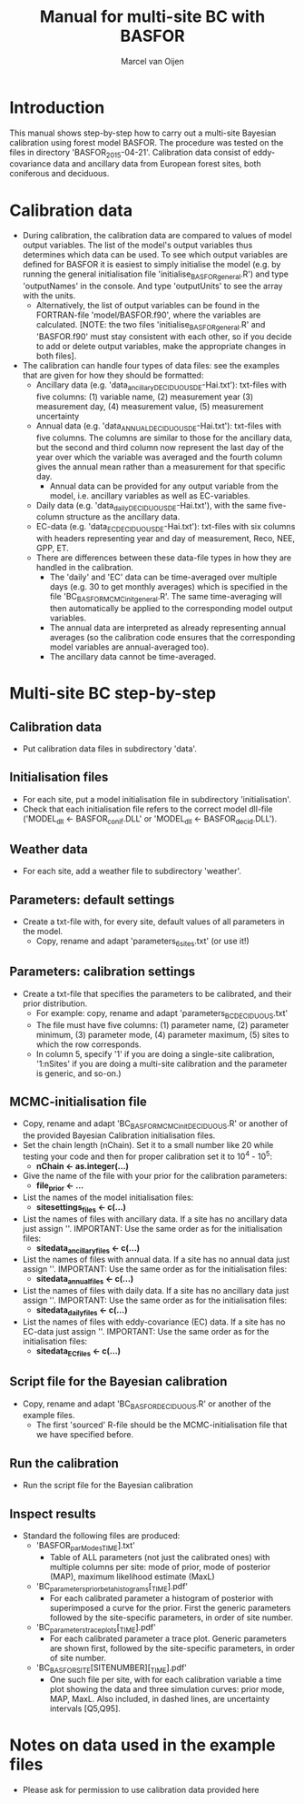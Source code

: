 #+TITLE:     Manual for multi-site BC with BASFOR
#+AUTHOR:    Marcel van Oijen
#+OPTIONS:   ^:nil, _:nil
#+LASTEDIT:  2016.03.01 15:35:14

* Introduction
This manual shows step-by-step how to carry out a multi-site Bayesian
calibration using forest model BASFOR. The procedure was tested on
the files in directory 'BASFOR_2015-04-21'. Calibration data
consist of eddy-covariance data and ancillary data from European
forest sites, both coniferous and deciduous.

* Calibration data
- During calibration, the calibration data are compared to values of
  model output variables. The list of the model's output variables
  thus determines which data can be used. To see which output
  variables are defined for BASFOR it is easiest to simply initialise
  the model (e.g. by running the general initialisation file
  'initialise_BASFOR_general.R') and type 'outputNames' in the
  console. And type 'outputUnits' to see the array with the units.
  - Alternatively, the list of output variables can be found in the
    FORTRAN-file 'model/BASFOR.f90', where the variables are
    calculated. [NOTE: the two files 'initialise_BASFOR_general.R' and
    'BASFOR.f90' must stay consistent with each other, so if you
    decide to add or delete output variables, make the appropriate
    changes in both files].
- The calibration can handle four types of data files: see the
  examples that are given for how they should be formatted:
  - Ancillary data (e.g. 'data_ancillary_DECIDUOUS_DE-Hai.txt'):
    txt-files with five columns: (1) variable name, (2) measurement
    year (3) measurement day, (4) measurement value, (5) measurement
    uncertainty
  - Annual data (e.g. 'data_ANNUAL_DECIDUOUS_DE-Hai.txt'): txt-files
    with five columns. The columns are similar to those for the
    ancillary data, but the second and third column now represent the
    last day of the year over which the variable was averaged and the
    fourth column gives the annual mean rather than a measurement for
    that specific day.
    - Annual data can be provided for any output variable from the
      model, i.e. ancillary variables as well as EC-variables.
  - Daily data (e.g. 'data_daily_DECIDUOUS_DE-Hai.txt'), with the same
    five-column structure as the ancillary data.
  - EC-data (e.g. 'data_EC_DECIDUOUS_DE-Hai.txt'): txt-files with six
    columns with headers representing year and day of measurement,
    Reco, NEE, GPP, ET.
  - There are differences between these data-file types in how they
    are handled in the calibration.
    - The 'daily' and 'EC' data can be time-averaged over multiple
      days (e.g. 30 to get monthly averages) which is specified in the
      file 'BC_BASFOR_MCMC_init_general.R'. The same time-averaging
      will then automatically be applied to the corresponding model
      output variables.
    - The annual data are interpreted as already representing annual
      averages (so the calibration code ensures that the corresponding
      model variables are annual-averaged too).
    - The ancillary data cannot be time-averaged.

* Multi-site BC step-by-step
** Calibration data
- Put calibration data files in subdirectory 'data'.
** Initialisation files
- For each site, put a model initialisation file in subdirectory
  'initialisation'.
- Check that each initialisation file refers to the correct model
  dll-file ('MODEL_dll <- BASFOR_conif.DLL' or 'MODEL_dll <-
  BASFOR_decid.DLL').
** Weather data
- For each site, add a weather file to subdirectory 'weather'.
** Parameters: default settings
- Create a txt-file with, for every site, default values of all
  parameters in the model.
  - Copy, rename and adapt 'parameters_6sites.txt' (or use it!)
** Parameters: calibration settings
- Create a txt-file that specifies the parameters to be calibrated,
  and their prior distribution.
  - For example: copy, rename and adapt 'parameters_BC_DECIDUOUS.txt'
  - The file must have five columns: (1) parameter name, (2) parameter
    minimum, (3) parameter mode, (4) parameter maximum, (5) sites to
    which the row corresponds.
  - In column 5, specify '1' if you are doing a single-site
    calibration, '1:nSites' if you are doing a multi-site calibration
    and the parameter is generic, and so-on.)
** MCMC-initialisation file
- Copy, rename and adapt 'BC_BASFOR_MCMC_init_DECIDUOUS.R' or another of
  the provided Bayesian Calibration initialisation files.
- Set the chain length (nChain). Set it to a small number like 20
  while testing your code and then for proper calibration set it to
  10^4 - 10^5:
  - *nChain <- as.integer(...)*
- Give the name of the file with your prior for the calibration parameters:
  - *file_prior <- ...*
- List the names of the model initialisation files:
  - *sitesettings_files <- c(...)*
- List the names of files with ancillary data. If a site has no
  ancillary data just assign ''. IMPORTANT: Use the same order as
  for the initialisation files:
  - *sitedata_ancillary_files <- c(...)*
- List the names of files with annual data. If a site has no
  annual data just assign ''. IMPORTANT: Use the same order as
  for the initialisation files:
  - *sitedata_annual_files <- c(...)*
- List the names of files with daily data. If a site has no
  ancillary data just assign ''. IMPORTANT: Use the same order as
  for the initialisation files:
  - *sitedata_daily_files <- c(...)*
- List the names of files with eddy-covariance (EC) data. If a site has no
  EC-data just assign ''. IMPORTANT: Use the same order as
  for the initialisation files:
  - *sitedata_EC_files <- c(...)*
** Script file for the Bayesian calibration
- Copy, rename and adapt 'BC_BASFOR_DECIDUOUS.R' or another of the
  example files.
  - The first 'sourced' R-file should be the MCMC-initialisation file
    that we have specified before.
** Run the calibration
- Run the script file for the Bayesian calibration
** Inspect results
- Standard the following files are produced:
  - 'BASFOR_parModes_TIME].txt'
    - Table of ALL parameters (not just the calibrated ones) with
      multiple columns per site: mode of prior, mode of posterior
      (MAP), maximum likelihood estimate (MaxL)
  - 'BC_parameters_priorbeta_histograms[_TIME].pdf'
    - For each calibrated parameter a histogram of posterior with
      superimposed a curve for the prior. First the generic parameters
      followed by the site-specific parameters, in order of site
      number.
  - 'BC_parameters_traceplots[_TIME].pdf'
    - For each calibrated parameter a trace plot. Generic parameters
      are shown first, followed by the site-specific parameters, in
      order of site number.
  - 'BC_BASFOR_SITE[SITENUMBER][_TIME].pdf'
    - One such file per site, with for each calibration variable a
      time plot showing the data and three simulation curves: prior
      mode, MAP, MaxL. Also included, in dashed lines, are uncertainty
      intervals [Q5,Q95].

* Notes on data used in the example files
- Please ask for permission to use calibration data provided here
